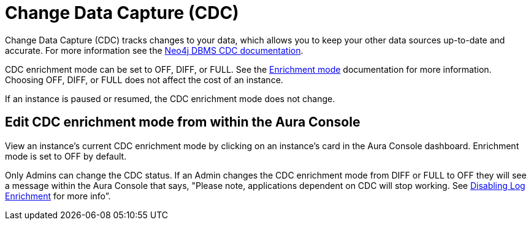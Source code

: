 [[change-data-capture-overview]]
= Change Data Capture (CDC)
:description: This section covers changing transaction log enrichment mode using the Aura Console.

Change Data Capture (CDC) tracks changes to your data, which allows you to keep your other data sources up-to-date and accurate. For more information see the link:https://neo4j.com/docs/cdc/current/[Neo4j DBMS CDC documentation]. 

CDC enrichment mode can be set to OFF, DIFF, or FULL. See the link:https://neo4j.com/docs/cdc/current/getting-started/enrichment-mode/[Enrichment mode] documentation for more information. Choosing OFF, DIFF, or FULL does not affect the cost of an instance.

If an instance is paused or resumed, the CDC enrichment mode does not change.

== Edit CDC enrichment mode from within the Aura Console

View an instance's current CDC enrichment mode by clicking on an instance’s card in the Aura Console dashboard. Enrichment mode is set to OFF by default. 

Only Admins can change the CDC status. If an Admin changes the CDC enrichment mode from DIFF or FULL to OFF they will see a message within the Aura Console that says, "Please note, applications dependent on CDC will stop working. See link:https://neo4j.com/docs/cdc/current/getting-started/enrichment-mode/#_disabling_log_enrichment[Disabling Log Enrichment] for more info”.

